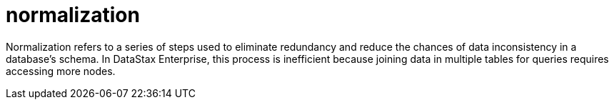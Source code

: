 = normalization

Normalization refers to a series of steps used to eliminate redundancy and reduce the chances of data inconsistency in a database's schema.
In DataStax Enterprise, this process is inefficient because joining data in multiple tables for queries requires accessing more nodes.
